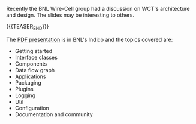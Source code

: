 #+BEGIN_COMMENT
.. title: Architecture and design presentation
.. slug: architecture-and-design-presentation
.. date: 2021-10-08 16:19:37 UTC-04:00
.. tags: devel
.. category: 
.. link: 
.. description: 
.. type: text
.. author: Brett Viren

#+END_COMMENT


Recently the BNL Wire-Cell group had a discussion on WCT's
architecture and design.  The slides may be interesting to others.

{{{TEASER_END}}}


The [[https://indico.bnl.gov/event/13058/contributions/54051/attachments/37028/60984/wct-basics.pdf][PDF presentation]] is in BNL's Indico and the topics covered are:

- Getting started
- Interface classes
- Components
- Data flow graph
- Applications
- Packaging 
- Plugins
- Logging
- Util
- Configuration
- Documentation and community
